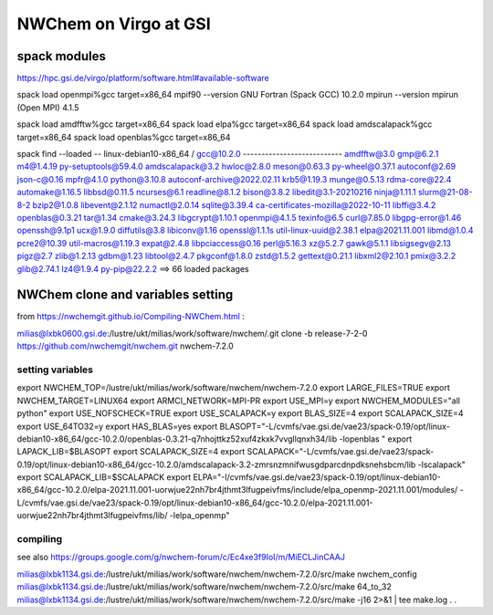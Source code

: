=======================
=======================
NWChem on Virgo at GSI
=======================

spack modules
-------------
https://hpc.gsi.de/virgo/platform/software.html#available-software

spack load openmpi%gcc target=x86_64
mpif90 --version
GNU Fortran (Spack GCC) 10.2.0
mpirun --version
mpirun (Open MPI) 4.1.5

spack load amdfftw%gcc target=x86_64
spack load elpa%gcc target=x86_64
spack load amdscalapack%gcc target=x86_64
spack load openblas%gcc target=x86_64

spack find --loaded
-- linux-debian10-x86_64 / gcc@10.2.0 ---------------------------
amdfftw@3.0                         gmp@6.2.1             m4@1.4.19        py-setuptools@59.4.0
amdscalapack@3.2                    hwloc@2.8.0           meson@0.63.3     py-wheel@0.37.1
autoconf@2.69                       json-c@0.16           mpfr@4.1.0       python@3.10.8
autoconf-archive@2022.02.11         krb5@1.19.3           munge@0.5.13     rdma-core@22.4
automake@1.16.5                     libbsd@0.11.5         ncurses@6.1      readline@8.1.2
bison@3.8.2                         libedit@3.1-20210216  ninja@1.11.1     slurm@21-08-8-2
bzip2@1.0.8                         libevent@2.1.12       numactl@2.0.14   sqlite@3.39.4
ca-certificates-mozilla@2022-10-11  libffi@3.4.2          openblas@0.3.21  tar@1.34
cmake@3.24.3                        libgcrypt@1.10.1      openmpi@4.1.5    texinfo@6.5
curl@7.85.0                         libgpg-error@1.46     openssh@9.1p1    ucx@1.9.0
diffutils@3.8                       libiconv@1.16         openssl@1.1.1s   util-linux-uuid@2.38.1
elpa@2021.11.001                    libmd@1.0.4           pcre2@10.39      util-macros@1.19.3
expat@2.4.8                         libpciaccess@0.16     perl@5.16.3      xz@5.2.7
gawk@5.1.1                          libsigsegv@2.13       pigz@2.7         zlib@1.2.13
gdbm@1.23                           libtool@2.4.7         pkgconf@1.8.0    zstd@1.5.2
gettext@0.21.1                      libxml2@2.10.1        pmix@3.2.2
glib@2.74.1                         lz4@1.9.4             py-pip@22.2.2
==> 66 loaded packages


NWChem clone and variables setting
-----------------------------------
from https://nwchemgit.github.io/Compiling-NWChem.html :

milias@lxbk0600.gsi.de:/lustre/ukt/milias/work/software/nwchem/.git clone -b release-7-2-0 https://github.com/nwchemgit/nwchem.git nwchem-7.2.0

setting variables
~~~~~~~~~~~~~~~~~~

export NWCHEM_TOP=/lustre/ukt/milias/work/software/nwchem/nwchem-7.2.0
export LARGE_FILES=TRUE
export NWCHEM_TARGET=LINUX64
export ARMCI_NETWORK=MPI-PR
export USE_MPI=y
export NWCHEM_MODULES="all python"
export USE_NOFSCHECK=TRUE
export USE_SCALAPACK=y
export BLAS_SIZE=4
export SCALAPACK_SIZE=4
export USE_64TO32=y
export HAS_BLAS=yes
export BLASOPT="-L/cvmfs/vae.gsi.de/vae23/spack-0.19/opt/linux-debian10-x86_64/gcc-10.2.0/openblas-0.3.21-q7nhojttkz52xuf4zkxk7vvgllqnxh34/lib -lopenblas "
export LAPACK_LIB=$BLASOPT
export SCALAPACK_SIZE=4
export SCALAPACK="-L/cvmfs/vae.gsi.de/vae23/spack-0.19/opt/linux-debian10-x86_64/gcc-10.2.0/amdscalapack-3.2-zmrsnzmnifwusgdparcdnpdksnehsbcm/lib -lscalapack"
export SCALAPACK_LIB=$SCALAPACK
export ELPA="-I/cvmfs/vae.gsi.de/vae23/spack-0.19/opt/linux-debian10-x86_64/gcc-10.2.0/elpa-2021.11.001-uorwjue22nh7br4jthmt3lfugpeivfms/include/elpa_openmp-2021.11.001/modules/ -L/cvmfs/vae.gsi.de/vae23/spack-0.19/opt/linux-debian10-x86_64/gcc-10.2.0/elpa-2021.11.001-uorwjue22nh7br4jthmt3lfugpeivfms/lib/ -lelpa_openmp"

compiling
~~~~~~~~~~
see also https://groups.google.com/g/nwchem-forum/c/Ec4xe3f9IoI/m/MiECLJinCAAJ

milias@lxbk1134.gsi.de:/lustre/ukt/milias/work/software/nwchem/nwchem-7.2.0/src/make nwchem_config
milias@lxbk1134.gsi.de:/lustre/ukt/milias/work/software/nwchem/nwchem-7.2.0/src/make 64_to_32
milias@lxbk1134.gsi.de:/lustre/ukt/milias/work/software/nwchem/nwchem-7.2.0/src/make -j16 2>&1 | tee make.log
.
.


